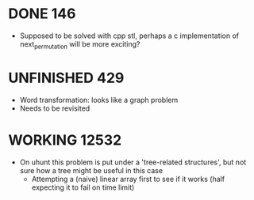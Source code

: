 #+STARTUP: indent content
#+TODO: TODO UNFINISHED WORKING | DONE

* DONE 146
- Supposed to be solved with cpp stl, perhaps a c implementation of next_permutation will be more exciting?
* UNFINISHED 429
- Word transformation: looks like a graph problem
- Needs to be revisited
* WORKING 12532
- On uhunt this problem is put under a 'tree-related structures', but not sure how a tree might be useful in this case
  - Attempting a (naive) linear array first to see if it works (half expecting it to fail on time limit)
